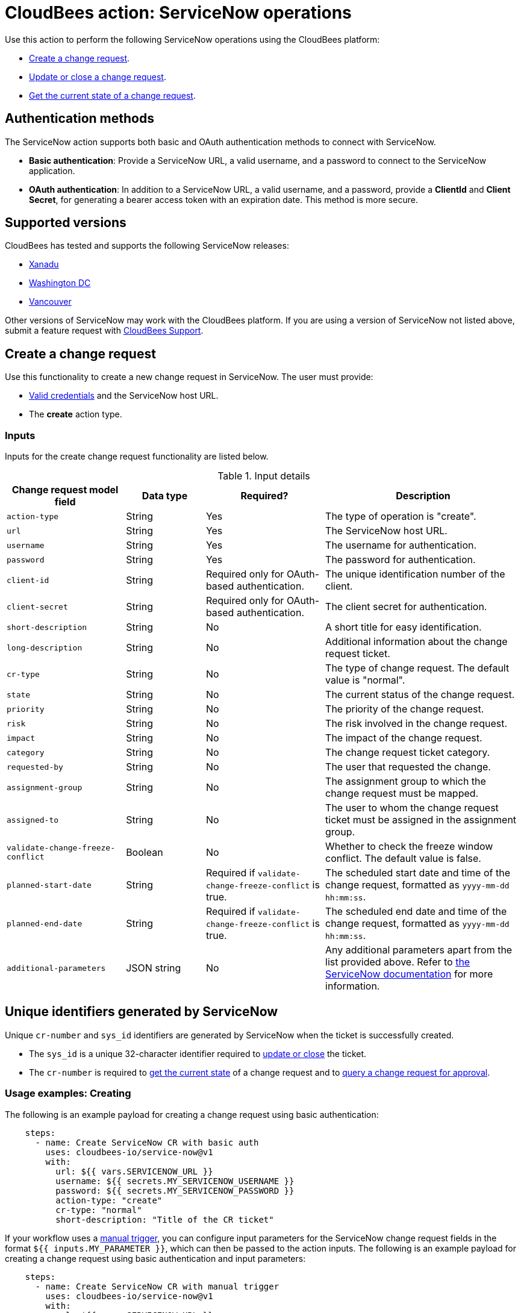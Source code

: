 = CloudBees action: ServiceNow operations

Use this action to perform the following ServiceNow operations using the CloudBees platform: 

* xref:README.adoc#create-a-change-request[Create a change request].
* xref:README.adoc#update-or-close-a-change-request[Update or close a change request].
* xref:README.adoc#get-the-current-state-of-a-change-request[Get the current state of a change request].

== Authentication methods

The ServiceNow action supports both basic and OAuth authentication methods to connect with ServiceNow.

* *Basic authentication*: Provide a ServiceNow URL, a valid username, and a password to connect to the ServiceNow application.
* *OAuth authentication*: In addition to a ServiceNow URL, a valid username, and a password, provide a *ClientId* and *Client Secret*, for generating a bearer access token with an expiration date.
This method is more secure.

== Supported versions

CloudBees has tested and supports the following ServiceNow releases:

* link:https://www.servicenow.com/docs/bundle/xanadu-release-notes/page/release-notes/family-release-notes.html[Xanadu]
* link:https://www.servicenow.com/docs/bundle/washingtondc-release-notes/page/release-notes/family-release-notes.html[Washington DC]
* link:https://www.servicenow.com/docs/bundle/vancouver-release-notes/page/release-notes/family-release-notes.html[Vancouver]

Other versions of ServiceNow may work with the CloudBees platform.
If you are using a version of ServiceNow not listed above, submit a feature request with link:https://support.cloudbees.com[CloudBees Support].

== Create a change request

Use this functionality to create a new change request in ServiceNow.
The user must provide:

* xref:README.adoc#authentication-methods[Valid credentials] and the ServiceNow host URL.
* The *create* action type.

=== Inputs

Inputs for the create change request functionality are listed below.

[cols="3a,2a,3a,5a",options="header"]
.Input details
|===

| Change request model field
| Data type
| Required?
| Description

| `action-type`
| String
| Yes
| The type of operation is "create".

| `url`
| String
| Yes
| The ServiceNow host URL.

| `username`
| String
| Yes
| The username for authentication.

| `password`
| String
| Yes
| The password for authentication.

| `client-id`
| String
| Required only for OAuth-based authentication.
| The unique identification number of the client.

| `client-secret`
| String
| Required only for OAuth-based authentication.
| The client secret for authentication.

| `short-description`
| String
| No
| A short title for easy identification.

| `long-description`
| String
| No
| Additional information about the change request ticket.

| `cr-type`
| String
| No
| The type of change request.
The default value is "normal".

| `state`
| String
| No
| The current status of the change request.

| `priority`
| String
| No
| The priority of the change request.

| `risk`
| String
| No
| The risk involved in the change request.

| `impact`
| String
| No
| The impact of the change request.

| `category`
| String
| No
| The change request ticket category.

| `requested-by`
| String
| No
| The user that requested the change.

| `assignment-group`
| String
| No
| The assignment group to which the change request must be mapped.

| `assigned-to`
| String
| No
| The user to whom the change request ticket must be assigned in the assignment group.

| `validate-change-freeze-conflict`
| Boolean
| No
| Whether to check the freeze window conflict.
The default value is false.

| `planned-start-date`
| String
| Required if `validate-change-freeze-conflict` is true.
| The scheduled start date and time of the change request, formatted as `yyyy-mm-dd hh:mm:ss`.

| `planned-end-date`
| String
| Required if `validate-change-freeze-conflict` is true.
| The scheduled end date and time of the change request, formatted as `yyyy-mm-dd hh:mm:ss`.

| `additional-parameters`
| JSON string
| No
| Any additional parameters apart from the list provided above.
Refer to link:https://www.servicenow.com/docs/bundle/xanadu-api-reference/page/integrate/inbound-rest/concept/change-management-api.html#title_change-GET-change-sys_id[the ServiceNow documentation] for more information.

|===

== Unique identifiers generated by ServiceNow

Unique `cr-number` and `sys_id` identifiers are generated by ServiceNow when the ticket is successfully created.

* The `sys_id` is a unique 32-character identifier required to xref:README.adoc#update-or-close-a-change-request[update or close] the ticket.
* The `cr-number` is required to xref:README.adoc#get-the-current-state-of-a-change-request[get the current state] of a change request and to link:https://docs.cloudbees.com/docs/cloudbees-platform/latest/service-now/poll-for-approval[query a change request for approval].

=== Usage examples: Creating

The following is an example payload for creating a change request using basic authentication:

[source,yaml,role="default-expanded"]
----

    steps:
      - name: Create ServiceNow CR with basic auth
        uses: cloudbees-io/service-now@v1
        with:
          url: ${{ vars.SERVICENOW_URL }}
          username: ${{ secrets.MY_SERVICENOW_USERNAME }}
          password: ${{ secrets.MY_SERVICENOW_PASSWORD }}
          action-type: "create"
          cr-type: "normal"
          short-description: "Title of the CR ticket"

----

If your workflow uses a link:https://docs.cloudbees.com/docs/cloudbees-platform/latest/workflows/manage-workflows#create-trigger[manual trigger], you can configure input parameters for the ServiceNow change request fields in the format `${{ inputs.MY_PARAMETER }}`, which can then be passed to the action inputs. 
The following is an example payload for creating a change request using basic authentication and input parameters:

[source,yaml,role="default-expanded"]
----

    steps:
      - name: Create ServiceNow CR with manual trigger
        uses: cloudbees-io/service-now@v1
        with:
          url: ${{ vars.SERVICENOW_URL }}
          username: ${{ secrets.MY_SERVICENOW_USERNAME }}
          password: ${{ secrets.MY_SERVICENOW_PASSWORD }}
          action-type: create
          cr-type: Normal
          short-description: ${{ inputs.Short_Description }}
          description: ${{ inputs.Description }}

----

=== Check for change freezes

If the parameter `validate-change-freeze-conflict` is set to true, the action performs an additional check before creating the change request.

When this parameter is set to true, you must input both planned start and end dates and times.
The action checks ServiceNow for configuration of a change freeze window during the planned start and end dates provided in the change request.

* If a change freeze exists during the scheduled dates, then the action fails and the change request is not created.
* If no change freeze conflict is detected, the action then proceeds to create the change request.

The following is an example payload for creating a change request using OAuth-based authentication and checking for any change freezes within the planned change request start and end dates:

[source,yaml,role="default-expanded"]
----

    steps:
      - name: Create ServiceNow CR and check for change freeze
        uses: cloudbees-io/service-now@v1
        with:
          url: ${{ vars.SERVICENOW_URL }}
          username: ${{ vars.MY_SERVICENOW_USERNAME }}
          password: ${{ secrets.MY_SERVICENOW_PASSWORD }}
          client-id: ${{ secrets.MY_CLIENT_ID }}
          client-secret: ${{ secrets.MY_CLIENT_SECRET }}
          action-type: create
          cr-type: Normal
          short-description: 'check for change freeze'
          validate-change-freeze-conflict: true
          planned-start-date: "2025-03-06 17:00:00"
          planned-end-date: "2025-03-06 17:59:59"

----

NOTE: Times specified in `planned-start-date` and `planned-end-date` are evaluated to be in the time zone set in your link:https://docs.cloudbees.com/docs/cloudbees-platform/latest/teams-users/users#user-profile[user profile].

== Update or close a change request

Use this functionality to update or close an existing ServiceNow change request.
The user must provide:

* xref:README.adoc#authentication-methods[Valid credentials] and the ServiceNow host URL.
* The *update* action type.
* The unique *sys_id* attribute returned by the change request response.

=== Inputs

Inputs for the change request functionality are listed below.

[cols="3a,2a,4a,5a",options="header"]
.Input details
|===

| Change request model field
| Data type
| Required
| Description

| `url`
| String
| Yes
| The ServiceNow host URL.

| `username`
| String
| Yes
| The username for authentication.

| `password`
| String
| Yes
| The password for authentication.

| `client-id`
| String
| Required only for OAuth-based authentication.
| The unique identification number of the client.

| `client-secret`
| String
| Required only for OAuth-based authentication.
| The client secret for authentication.

| `action-type`
| String
| Yes
| The type of operation is "update" for both updating and closing a change request.

| `sys-id`
| String
| Yes
| The identifier auto-generated during xref:README.adoc#unique-identifiers-generated-by-servicenow[change request creation].

| `close-code`
| String
| Required for the close operation only if configured as mandatory fields in ServiceNow for closing a ticket.
| The code assigned to the change request by the user closing it. 
For example, "successful", "successful with issues", or "unsuccessful".

| `close-notes`
| String
| Required for the close operation only if configured as mandatory fields in ServiceNow for closing a ticket.
| The notes entered by the user closing the change request.

| `short-description`
| String
| No
| A short title for easy identification.

| `description`
| String
| No
| Additional information about the change request ticket.

| `cr-type`
| String
| No
| The type of change request.
The default value is "normal".

| `state`
| String
| No
| The current status of the change request (matches the ServiceNow configuration).

| `priority`
| String
| No
| The priority of the change request.

| `risk`
| String
| No
| The risk involved in the change request.

| `impact`
| String
| No
| The impact of the change request.

| `category`
| String
| No
| The change request ticket category.

| `requested-by`
| String
| No
| The user that requested the change.

| `assignment-group`
| String
| No
| The assignment group to which the change request must be mapped.

| `assigned-to`
| String
| No
| The user to whom the change request ticket must be assigned in the assignment group.

| `additional-parameters`
| JSON String
| No
| Any additional parameters apart from the list provided above.
Refer to link:https://www.servicenow.com/docs/bundle/xanadu-api-reference/page/integrate/inbound-rest/concept/change-management-api.html#title_change-GET-change-sys_id[the ServiceNow documentation] for more information.

|===

=== Usage example: Updating

The following is an example payload for updating a change request using basic authentication:

[source,yaml,role="default-expanded"]
----
      - name: Update ServiceNow CR with basic auth
        uses: cloudbees-io/service-now@v1
        with:
          url: ${{ vars.SERVICENOW_URL }}
          username: ${{ secrets.MY_SERVICENOW_USERNAME }}
          password: ${{ secrets.MY_SERVICENOW_PASSWORD }}
          action-type: "update"
          sys-id: "the unique system-generated string"
          description: "Updated description from CBP workflow"
          priority: "3 - Moderate"
          risk: "Low"
          additional-parameters : '{"risk_impact_analysis":"Describe the risks here","implementation_plan": "Describe the implementation plan here"}'
----
=== Usage example: Closing

The following is an example payload for closing a change request:

[source,yaml,role="default-expanded"]
----
      - name: Close ServiceNow CR with mandatory close fields
        uses: cloudbees-io/service-now@v1
        with:
          url: ${{ vars.SERVICENOW_URL }}
          username: ${{ vars.MY_SERVICENOW_USERNAME }}
          password: ${{ secrets.MY_SERVICENOW_PASSWORD }}
          client-id: ${{ secrets.MY_CLIENT_ID }}
          client-secret: ${{ secrets.MY_CLIENT_SECRET }}
          action-type: "update"
          sys-id: "Unique ServiceNow-generated identifier"
          state: "close"
          close-code: "successful"
          close-notes: "Change request closed in successful state"

----

[NOTE]
====
For information about using input parameters in a manually triggered workflow, refer to the xref:README.adoc#create-a-change-request[Create change request usage example].

====

== Get the current state of a change request

Use this functionality to get the current state of a ServiceNow change request.
The user must provide:

* xref:README.adoc#authentication-methods[Valid credentials] and the ServiceNow host URL. 
* The *get* action type.
* The *cr-number* auto-generated during change request creation.

== Inputs

Inputs for the get change request functionality are listed below.

[cols="3a,3a,4a,5a",options="header"]
.Input details
|===

| Change request model field
| Data type
| Required
| Description

| `url`
| String
| Yes
| The ServiceNow host URL.

| `username`
| String
| Yes
| The username for authentication.

| `password`
| String
| Yes
| The password for authentication.

| `client-id`
| String
| Required only for OAuth-based authentication.
| The unique identification number of the client.

| `client-secret`
| String
| Required only for OAuth-based authentication.
| The client secret for authentication.

| `action-type`
| String
| Yes
| The type of operation is "get".

| `cr-number`
| String
| Yes
| The unique number auto-generated during xref:README.adoc#unique-identifiers-generated-by-servicenow[change request creation].

|===

=== Usage example: Getting the current state

The following is an example payload with basic authentication to get the current change request state:

[source,yaml,role="default-expanded"]
----

    steps:
      - name: Get ServiceNow CR state with basic auth
        uses: cloudbees-io/service-now@v1
        with:
          url: ${{ vars.SERVICENOW_URL }}
          username: ${{ vars.MY_SERVICENOW_USERNAME }}
          password: ${{ secrets.MY_SERVICENOW_PASSWORD }}
          action-type: "get"
          cr-number: "Unique ServiceNow-generated number"

----

== License

This code is made available under the 
link:https://opensource.org/license/mit/[MIT license].

== References

* Learn more about link:https://docs.cloudbees.com/docs/cloudbees-platform/latest/actions[using actions in CloudBees workflows].
* Learn about link:https://docs.cloudbees.com/docs/cloudbees-platform/latest/[the CloudBees platform].
